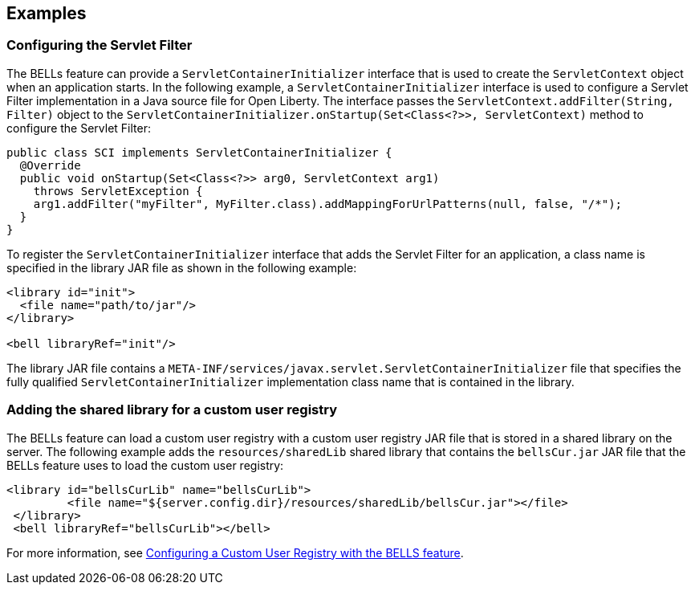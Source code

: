== Examples

=== Configuring the Servlet Filter

The BELLs feature can provide a `ServletContainerInitializer` interface that is used to create the `ServletContext` object when an application starts. In the following example, a `ServletContainerInitializer` interface is used to configure a Servlet Filter implementation in a Java source file for Open Liberty. The interface passes the `ServletContext.addFilter(String, Filter)` object to the `ServletContainerInitializer.onStartup(Set<Class<?>>, ServletContext)` method to configure the Servlet Filter:

[source,java]
----
public class SCI implements ServletContainerInitializer {
  @Override
  public void onStartup(Set<Class<?>> arg0, ServletContext arg1)
    throws ServletException {
    arg1.addFilter("myFilter", MyFilter.class).addMappingForUrlPatterns(null, false, "/*");
  }
}
----

To register the `ServletContainerInitializer` interface that adds the Servlet Filter for an application, a class name is specified in the library JAR file as shown in the following example:

[source,xml]
----
<library id="init">
  <file name="path/to/jar"/>
</library>

<bell libraryRef="init"/>
----

The library JAR file contains a `META-INF/services/javax.servlet.ServletContainerInitializer` file that specifies the fully qualified `ServletContainerInitializer` implementation class name that is contained in the library.

=== Adding the shared library for a custom user registry

The BELLs feature can load a custom user registry with a custom user registry JAR file that is stored in a shared library on the server. The following example adds the `resources/sharedLib` shared library that contains the `bellsCur.jar` JAR file that the BELLs feature uses to load the custom user registry:

[source,xml]
----
<library id="bellsCurLib" name="bellsCurLib">
         <file name="${server.config.dir}/resources/sharedLib/bellsCur.jar"></file>
 </library>
 <bell libraryRef="bellsCurLib"></bell>
----

For more information, see xref:configuring-user-registry.adoc[Configuring a Custom User Registry with the BELLS feature].
